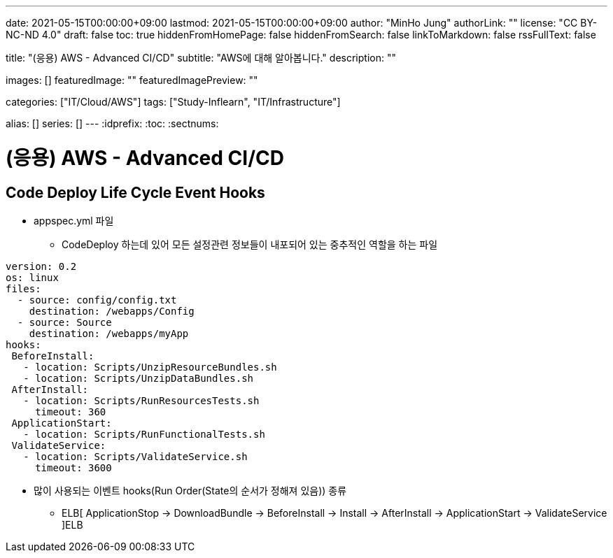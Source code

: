 ---
date: 2021-05-15T00:00:00+09:00
lastmod: 2021-05-15T00:00:00+09:00
author: "MinHo Jung"
authorLink: ""
license: "CC BY-NC-ND 4.0"
draft: false
toc: true
hiddenFromHomePage: false
hiddenFromSearch: false
linkToMarkdown: false
rssFullText: false

title: "(응용) AWS - Advanced CI/CD"
subtitle: "AWS에 대해 알아봅니다."
description: ""

images: []
featuredImage: ""
featuredImagePreview: ""

categories: ["IT/Cloud/AWS"]
tags: ["Study-Inflearn", "IT/Infrastructure"]

alias: []
series: []
---
:idprefix:
:toc:
:sectnums:


= (응용) AWS - Advanced CI/CD

== Code Deploy Life Cycle Event Hooks
- appspec.yml 파일
 * CodeDeploy 하는데 있어 모든 설정관련 정보들이 내포되어 있는 중추적인 역할을 하는 파일
----
version: 0.2
os: linux
files:
  - source: config/config.txt
    destination: /webapps/Config
  - source: Source
    destination: /webapps/myApp
hooks:
 BeforeInstall:
   - location: Scripts/UnzipResourceBundles.sh
   - location: Scripts/UnzipDataBundles.sh
 AfterInstall:
   - location: Scripts/RunResourcesTests.sh
     timeout: 360
 ApplicationStart:
   - location: Scripts/RunFunctionalTests.sh
 ValidateService:
   - location: Scripts/ValidateService.sh
     timeout: 3600
----

- 많이 사용되는 이벤트 hooks(Run Order(State의 순서가 정해져 있음)) 종류
 * ELB[ ApplicationStop -> DownloadBundle -> BeforeInstall -> Install -> AfterInstall -> ApplicationStart -> ValidateService ]ELB